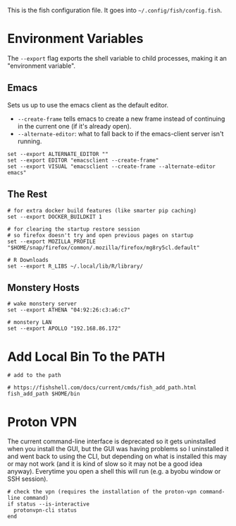 #+BEGIN_COMMENT
.. title: config.fish The Fish Configuration
.. slug: configfish-the-fish-configuration
.. date: 2023-06-22 13:14:19 UTC-07:00
.. tags: configuration
.. category: 
.. link: 
.. description: The fish configuration file.
.. type: text
.. status: 
.. updated: 

#+END_COMMENT
#+OPTIONS: ^:{}
#+TOC: headlines 2

#+begin_src sh :tangle ../dingehaufen/config.fish :exports none
<<emacs-environment>>

<<environment>>

<<monstery-hosts>>

<<path>>

<<vpn>>
#+end_src

This is the fish configuration file. It goes into ~~/.config/fish/config.fish~.

* Environment Variables

The ~--export~ flag exports the shell variable to child processes, making it an "environment variable".

** Emacs

Sets us up to use the emacs client as the default editor.

- ~--create-frame~ tells emacs to create a new frame instead of continuing in the current one (if it's already open).
- ~--alternate-editor~: what to fall back to if the emacs-client server isn't running.
  
#+begin_src fish :noweb-ref emacs-environment
set --export ALTERNATE_EDITOR ""
set --export EDITOR "emacsclient --create-frame"
set --export VISUAL "emacsclient --create-frame --alternate-editor emacs"
#+end_src

** The Rest

#+begin_src fish :noweb-ref environment
# for extra docker build features (like smarter pip caching)
set --export DOCKER_BUILDKIT 1

# for clearing the startup restore session
# so firefox doesn't try and open previous pages on startup
set --export MOZILLA_PROFILE "$HOME/snap/firefox/common/.mozilla/firefox/mg8ry5cl.default"

# R Downloads
set --export R_LIBS ~/.local/lib/R/library/
#+end_src

** Monstery Hosts

#+begin_src fish :noweb-ref monstery-hosts
# wake monstery server
set --export ATHENA "04:92:26:c3:a6:c7"

# monstery LAN
set --export APOLLO "192.168.86.172"
#+end_src

* Add Local Bin To the PATH

#+begin_src fish :noweb-ref path
# add to the path

# https://fishshell.com/docs/current/cmds/fish_add_path.html
fish_add_path $HOME/bin
#+end_src

* Proton VPN

The current command-line interface is deprecated so it gets uninstalled when you install the GUI, but the GUI was having problems so I uninstalled it and went back to using the CLI, but depending on what is installed this may or may not work (and it is kind of slow so it may not be a good idea anyway). Everytime you open a shell this will run (e.g. a byobu window or SSH session).

#+begin_src fish :noweb-ref vpn
# check the vpn (requires the installation of the proton-vpn command-line command)
if status --is-interactive
  protonvpn-cli status
end
#+end_src
